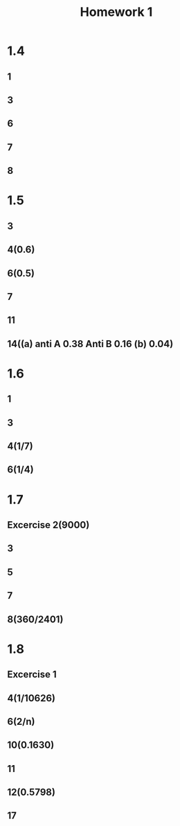 #+TITLE: Homework 1
#+OPTIONS: TOC:nil
#+LATEX: \setcounter{secnumdepth}{-1}
* 1.4
** 1
** 3
** 6
** 7
** 8
* 1.5
** 3
** 4(0.6)
** 6(0.5)
** 7
** 11
** 14((a) anti A 0.38 Anti B 0.16 (b) 0.04)
* 1.6
** 1
** 3
** 4(1/7)
** 6(1/4)
* 1.7
** Excercise 2(9000)
** 3
** 5
** 7
** 8(360/2401)
* 1.8
** Excercise 1
** 4(1/10626)
** 6(2/n)
** 10(0.1630)
** 11
** 12(0.5798)
** 17
